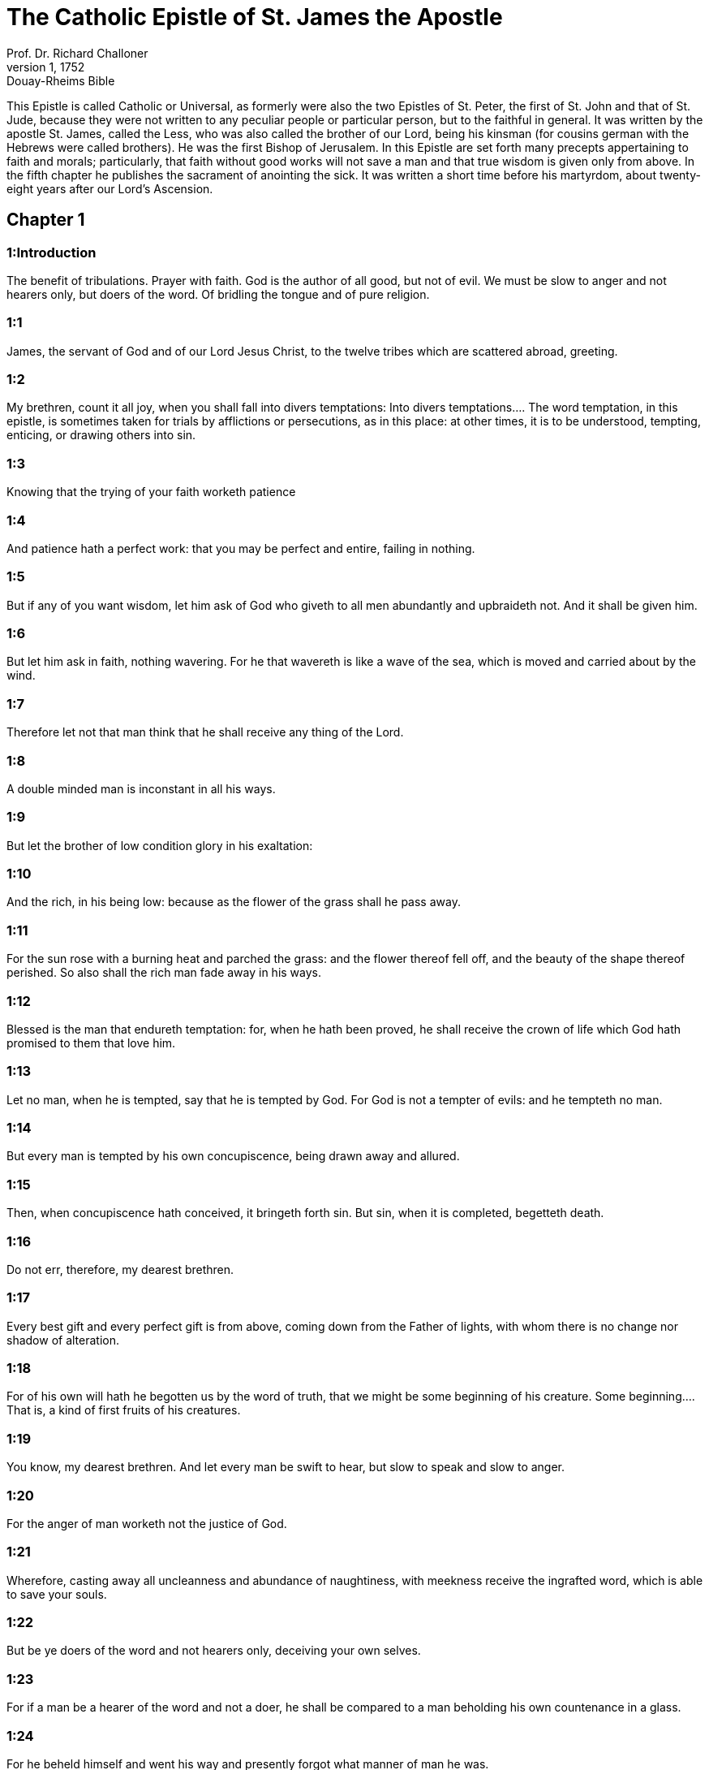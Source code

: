 = The Catholic Epistle of St. James the Apostle
Prof. Dr. Richard Challoner
1, 1752: Douay-Rheims Bible
:title-logo-image: image:https://i.nostr.build/CHxPTVVe4meAwmKz.jpg[Bible Cover]
:description: New Testament

This Epistle is called Catholic or Universal, as formerly were also the two Epistles of St. Peter, the first of St. John and that of St. Jude, because they were not written to any peculiar people or particular person, but to the faithful in general. It was written by the apostle St. James, called the Less, who was also called the brother of our Lord, being his kinsman (for cousins german with the Hebrews were called brothers). He was the first Bishop of Jerusalem. In this Epistle are set forth many precepts appertaining to faith and morals; particularly, that faith without good works will not save a man and that true wisdom is given only from above. In the fifth chapter he publishes the sacrament of anointing the sick. It was written a short time before his martyrdom, about twenty-eight years after our Lord’s Ascension.   

== Chapter 1

[discrete] 
=== 1:Introduction
The benefit of tribulations. Prayer with faith. God is the author of all good, but not of evil. We must be slow to anger and not hearers only, but doers of the word. Of bridling the tongue and of pure religion.  

[discrete] 
=== 1:1
James, the servant of God and of our Lord Jesus Christ, to the twelve tribes which are scattered abroad, greeting.  

[discrete] 
=== 1:2
My brethren, count it all joy, when you shall fall into divers temptations:  Into divers temptations.... The word temptation, in this epistle, is sometimes taken for trials by afflictions or persecutions, as in this place: at other times, it is to be understood, tempting, enticing, or drawing others into sin.  

[discrete] 
=== 1:3
Knowing that the trying of your faith worketh patience  

[discrete] 
=== 1:4
And patience hath a perfect work: that you may be perfect and entire, failing in nothing.  

[discrete] 
=== 1:5
But if any of you want wisdom, let him ask of God who giveth to all men abundantly and upbraideth not. And it shall be given him.  

[discrete] 
=== 1:6
But let him ask in faith, nothing wavering. For he that wavereth is like a wave of the sea, which is moved and carried about by the wind.  

[discrete] 
=== 1:7
Therefore let not that man think that he shall receive any thing of the Lord.  

[discrete] 
=== 1:8
A double minded man is inconstant in all his ways.  

[discrete] 
=== 1:9
But let the brother of low condition glory in his exaltation:  

[discrete] 
=== 1:10
And the rich, in his being low: because as the flower of the grass shall he pass away.  

[discrete] 
=== 1:11
For the sun rose with a burning heat and parched the grass: and the flower thereof fell off, and the beauty of the shape thereof perished. So also shall the rich man fade away in his ways.  

[discrete] 
=== 1:12
Blessed is the man that endureth temptation: for, when he hath been proved, he shall receive the crown of life which God hath promised to them that love him.  

[discrete] 
=== 1:13
Let no man, when he is tempted, say that he is tempted by God. For God is not a tempter of evils: and he tempteth no man.  

[discrete] 
=== 1:14
But every man is tempted by his own concupiscence, being drawn away and allured.  

[discrete] 
=== 1:15
Then, when concupiscence hath conceived, it bringeth forth sin. But sin, when it is completed, begetteth death.  

[discrete] 
=== 1:16
Do not err, therefore, my dearest brethren.  

[discrete] 
=== 1:17
Every best gift and every perfect gift is from above, coming down from the Father of lights, with whom there is no change nor shadow of alteration.  

[discrete] 
=== 1:18
For of his own will hath he begotten us by the word of truth, that we might be some beginning of his creature.  Some beginning.... That is, a kind of first fruits of his creatures.  

[discrete] 
=== 1:19
You know, my dearest brethren. And let every man be swift to hear, but slow to speak and slow to anger.  

[discrete] 
=== 1:20
For the anger of man worketh not the justice of God.  

[discrete] 
=== 1:21
Wherefore, casting away all uncleanness and abundance of naughtiness, with meekness receive the ingrafted word, which is able to save your souls.  

[discrete] 
=== 1:22
But be ye doers of the word and not hearers only, deceiving your own selves.  

[discrete] 
=== 1:23
For if a man be a hearer of the word and not a doer, he shall be compared to a man beholding his own countenance in a glass.  

[discrete] 
=== 1:24
For he beheld himself and went his way and presently forgot what manner of man he was.  

[discrete] 
=== 1:25
But he that hath looked into the perfect law of liberty and hath continued therein, not becoming a forgetful hearer but a doer of the work: this man shall be blessed in his deed.  

[discrete] 
=== 1:26
And if any man think himself to be religious, not bridling his tongue but deceiving his own heart, this man’s religion is vain.  

[discrete] 
=== 1:27
Religion clean and undefiled before God and the Father is this: to visit the fatherless and widows in their tribulation and to keep one’s self unspotted from this world.   

== Chapter 2

[discrete] 
=== 2:Introduction
Against respect of persons. The danger of transgressing one point of the law. Faith is dead without works.  

[discrete] 
=== 2:1
My brethren, have not the faith of our Lord Jesus Christ of glory, with respect of persons.  With respect of persons.... The meaning is, that in matters relating to faith, the administering of the sacraments, and other spiritual functions in God’s church, there should be no respect of persons; but that the souls of the poor should be as much regarded as those of the rich. See Deut. 1.17.  

[discrete] 
=== 2:2
For if there shall come into your assembly a man having a golden ring, in fine apparel; and there shall come in also a poor man in mean attire:  

[discrete] 
=== 2:3
And you have respect to him that is clothed with the fine apparel and shall say to him: Sit thou here well: but say to the poor man: Stand thou there, or: Sit under my footstool:  

[discrete] 
=== 2:4
Do you not judge within yourselves, and are become judges of unjust thoughts?  

[discrete] 
=== 2:5
Hearken, my dearest brethren: Hath not God chosen the poor in this world, rich in faith and heirs of the kingdom which God hath promised to them that love him?  

[discrete] 
=== 2:6
But you have dishonoured the poor man. Do not the rich oppress you by might? And do not they draw you before the judgment seats?  

[discrete] 
=== 2:7
Do not they blaspheme the good name that is invoked upon you?  

[discrete] 
=== 2:8
If then you fulfil the royal law, according to the scriptures: Thou shalt love thy neighbour as thyself; you do well.  

[discrete] 
=== 2:9
But if you have respect to persons, you commit sin, being reproved by the law as transgressors.  

[discrete] 
=== 2:10
And whosoever shall keep the whole law, but offend in one point, is become guilty of all.  Guilty of all; ... That is, he becomes a transgressor of the law in such a manner, that the observing of all other points will not avail him to salvation; for he despises the lawgiver, and breaks through the great and general commandment of charity, even by one mortal sin. For all the precepts of the law are to be considered as one total and entire law, and as it were a chain of precepts, where, by breaking one link of this chain, the whole chain is broken, or the integrity of the law consisting of a collection of precepts. A sinner, therefore, by a grievous offence against any one precept, incurs eternal punishment; yet the punishment in hell shall be greater for those who have been greater sinners, as a greater reward shall be for those in heaven who have lived with greater sanctity and perfection.  

[discrete] 
=== 2:11
For he that said: Thou shalt not commit adultery, said also: Thou shalt not kill. Now if thou do not commit adultery, but shalt kill, thou art become a transgressor of the law.  

[discrete] 
=== 2:12
So speak ye and so do, as being to be judged by the law of liberty.  

[discrete] 
=== 2:13
For judgment without mercy to him that hath not done mercy. And mercy exalteth itself above judgment.  

[discrete] 
=== 2:14
What shall it profit, my brethren, if a man say he hath faith, but hath not works? Shall faith be able to save him?  

[discrete] 
=== 2:15
And if a brother or sister be naked and want daily food:  

[discrete] 
=== 2:16
And one of you say to them: Go in peace, be ye warmed and filled; yet give them not those things that are necessary for the body, what shall it profit?  

[discrete] 
=== 2:17
So faith also, if it have not works, is dead in itself.  

[discrete] 
=== 2:18
But some man will say: Thou hast faith, and I have works. Shew me thy faith without works; and I will shew thee, by works, my faith.  

[discrete] 
=== 2:19
Thou believest that there is one God. Thou dost well: the devils also believe and tremble.  

[discrete] 
=== 2:20
But wilt thou know, O vain man, that faith without works is dead?  

[discrete] 
=== 2:21
Was not Abraham our father justified by works, offering up Isaac his son upon the altar?  

[discrete] 
=== 2:22
Seest thou that faith did cooperate with his works and by works faith was made perfect?  

[discrete] 
=== 2:23
And the scripture was fulfilled, saying: Abraham believed God, and it was reputed to him to justice, and he was called the friend of God.  

[discrete] 
=== 2:24
Do you see that by works a man is justified, and not by faith only?  

[discrete] 
=== 2:25
And in like manner also Rahab the harlot, was not she justified by works, receiving the messengers and sending them out another way?  

[discrete] 
=== 2:26
For even as the body without the spirit is dead: so also faith without works is dead.   

== Chapter 3

[discrete] 
=== 3:Introduction
Of the evils of the tongue. Of the difference between the earthly and heavenly wisdom.  

[discrete] 
=== 3:1
Be ye not many masters, my brethren, knowing that you receive the greater judgment.  

[discrete] 
=== 3:2
For in many things we all offend. If any man offend not in word, the same is a perfect man. He is able also with a bridle to lead about the whole body.  

[discrete] 
=== 3:3
For if we put bits into the mouths of horses, that they may obey us: and we turn about their whole body.  

[discrete] 
=== 3:4
Behold also ships, whereas they are great and are driven by strong winds, yet are they turned about with a small helm, whithersoever the force of the governor willeth.  

[discrete] 
=== 3:5
Even so the tongue is indeed a little member and boasteth great things. Behold how small a fire kindleth a great wood.  

[discrete] 
=== 3:6
And the tongue is a fire, a world of iniquity. The tongue is placed among our members, which defileth the whole body and inflameth the wheel of our nativity, being set on fire by hell.  

[discrete] 
=== 3:7
For every nature of beasts and of birds and of serpents and of the rest is tamed and hath been tamed, by the nature of man.  

[discrete] 
=== 3:8
But the tongue no man can tame, an unquiet evil, full of deadly poison.  

[discrete] 
=== 3:9
By it we bless God and the Father: and by it we curse men who are made after the likeness of God.  

[discrete] 
=== 3:10
Out of the same mouth proceedeth blessing and cursing. My brethren, these things ought not so to be.  

[discrete] 
=== 3:11
Doth a fountain send forth, out of the same hole, sweet and bitter water?  

[discrete] 
=== 3:12
Can the fig tree, my brethren, bear grapes? Or the vine, figs? So neither can the salt water yield sweet.  

[discrete] 
=== 3:13
Who is a wise man and endued with knowledge, among you? Let him shew, by a good conversation, his work in the meekness of wisdom.  

[discrete] 
=== 3:14
But if you have bitter zeal, and there be contentions in your hearts: glory not and be not liars against the truth.  

[discrete] 
=== 3:15
For this is not wisdom, descending from above: but earthly, sensual, devilish.  

[discrete] 
=== 3:16
For where envying and contention is: there is inconstancy and every evil work.  

[discrete] 
=== 3:17
But the wisdom that is from above, first indeed is chaste, then peaceable, modest, easy to be persuaded, consenting to the good, full of mercy and good fruits, without judging, without dissimulation.  

[discrete] 
=== 3:18
And the fruit of justice is sown in peace, to them that make peace.   

== Chapter 4

[discrete] 
=== 4:Introduction
The evils that flow from yielding to concupiscence and being friends to this world. Admonitions against pride, detraction and the like.  

[discrete] 
=== 4:1
From whence are wars and contentions among you? Are they not hence, from your concupiscences, which war in your members?  

[discrete] 
=== 4:2
You covet, and have not: you kill and envy and cannot obtain. You contend and war, and you have not: because you ask not.  

[discrete] 
=== 4:3
You ask and receive not: because you ask amiss, that you may consume it on your concupiscences.  

[discrete] 
=== 4:4
Adulterers, know you not that the friendship of this world is the enemy of God? Whosoever therefore will be a friend of this world becometh an enemy of God.  

[discrete] 
=== 4:5
Or do you think that the scripture saith in vain: To envy doth the spirit covet which dwelleth in you?  

[discrete] 
=== 4:6
But he giveth greater grace. Wherefore he saith: God resisteth the proud and giveth grace to the humble.  

[discrete] 
=== 4:7
Be subject therefore to God. But resist the devil: and he will fly from you.  

[discrete] 
=== 4:8
Draw nigh to God: and he will draw nigh to you. Cleanse your hands, ye sinners, and purify your hearts, ye double minded.  

[discrete] 
=== 4:9
Be afflicted and mourn and weep: let your laughter be turned into mourning and your joy into sorrow.  

[discrete] 
=== 4:10
Be humbled in the sight of the Lord: and he will exalt you.  

[discrete] 
=== 4:11
Detract not one another, my brethren. He that detracteth his brother, or he that judgeth his brother, detracteth the law and judgeth the law. But if thou judge the law, thou art not a doer of the law, but a judge.  

[discrete] 
=== 4:12
There is one lawgiver and judge, that is able to destroy and to deliver.  

[discrete] 
=== 4:13
But who art thou that judgest thy neighbour? Behold, now you that say: To-day or to-morrow we will go into such a city, and there we will spend a year and will traffic and make our gain.  

[discrete] 
=== 4:14
Whereas you know not what shall be on the morrow.  

[discrete] 
=== 4:15
For what is your life? It is a vapour which appeareth for a little while and afterwards shall vanish away. For that you should say: If the Lord will, and, If we shall live, we will do this or that.  

[discrete] 
=== 4:16
But now you rejoice in your arrogancies. All such rejoicing is wicked.  

[discrete] 
=== 4:17
To him therefore who knoweth to do good and doth it not, to him it is sin.   

== Chapter 5

[discrete] 
=== 5:Introduction
A woe to the rich that oppress the poor. Exhortations to patience and to avoid swearing. Of the anointing the sick, confession of sins and fervour in prayer.  

[discrete] 
=== 5:1
Go to now, ye rich men: weep and howl in your miseries, which shall come upon you.  

[discrete] 
=== 5:2
Your riches are corrupted: and your garments are motheaten.  

[discrete] 
=== 5:3
Your gold and silver is cankered: and the rust of them shall be for a testimony against you and shall eat your flesh like fire. You have stored up to yourselves wrath against the last days.  

[discrete] 
=== 5:4
Behold the hire of the labourers who have reaped down your fields, which by fraud has been kept back by you, crieth: and the cry of them hath entered into the ears of the Lord of Sabaoth.  

[discrete] 
=== 5:5
You have feasted upon earth: and in riotousness you have nourished your hearts, in the day of slaughter.  

[discrete] 
=== 5:6
You have condemned and put to death the Just One: and he resisted you not.  

[discrete] 
=== 5:7
Be patient therefore, brethren, until the coming of the Lord. Behold, the husbandman waiteth for the precious fruit of the earth: patiently bearing till he receive the early and latter rain.  

[discrete] 
=== 5:8
Be you therefore also patient and strengthen your hearts: for the coming of the Lord is at hand.  

[discrete] 
=== 5:9
Grudge not, brethren, one against another, that you may not be judged. Behold the judge standeth before the door.  

[discrete] 
=== 5:10
Take, my brethren, for an example of suffering evil, of labour and patience, the prophets who spoke in the name of the Lord.  

[discrete] 
=== 5:11
Behold, we account them blessed who have endured. You have heard of the patience of Job and you have seen the end of the Lord, that the Lord is merciful and compassionate.  

[discrete] 
=== 5:12
But above all things, my brethren, swear not, neither by heaven, nor by the earth, nor by any other oath. But let your speech be: Yea, Yea: No, No: that you fall not under judgment.  

[discrete] 
=== 5:13
Is any of you sad? Let him pray: Is he cheerful in mind? Let him sing.  

[discrete] 
=== 5:14
Is any man sick among you? Let him bring in the priests of the church and let them pray over him, anointing him with oil in the name of the Lord.  Let him bring in, etc.... See here a plain warrant of scripture for the sacrament of extreme unction, that any controversy against its institution would be against the express words of the sacred text in the plainest terms.  

[discrete] 
=== 5:15
And the prayer of faith shall save the sick man. And the Lord shall raise him up: and if he be in sins, they shall be forgiven him.  

[discrete] 
=== 5:16
Confess therefore your sins one to another: and pray one for another, that you may be saved. For the continual prayer of a just man availeth much.  Confess your sins one to another.... That is, to the priests of the church, whom (ver.14) he had ordered to be called for, and brought in to the sick; moreover, to confess to persons who had no power to forgive sins, would be useless. Hence the precept here means, that we must confess to men whom God hath appointed, and who, by their ordination and jurisdiction, have received the power of remitting sins in his name.  

[discrete] 
=== 5:17
Elias was a man passible like unto us: and with prayer he prayed that it might not rain upon the earth. And it rained not for three years and six months.  

[discrete] 
=== 5:18
And he prayed again. And the heaven gave rain: and the earth brought forth her fruit.  

[discrete] 
=== 5:19
My brethren, if any of you err from the truth and one convert him:  

[discrete] 
=== 5:20
He must know that he who causeth a sinner to be converted from the error of his way shall save his soul from death and shall cover a multitude of sins.  